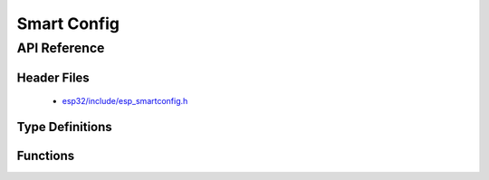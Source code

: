 Smart Config
============

API Reference
-------------

Header Files
^^^^^^^^^^^^

  * `esp32/include/esp_smartconfig.h <https://github.com/espressif/esp-idf/blob/master/components/esp32/include/esp_smartconfig.h>`_

Type Definitions
^^^^^^^^^^^^^^^^

.. doxygentypedef:: sc_callback_t

Functions
^^^^^^^^^

.. doxygenfunction:: esp_smartconfig_get_version
.. doxygenfunction:: esp_smartconfig_start
.. doxygenfunction:: esp_smartconfig_stop
.. doxygenfunction:: esp_esptouch_set_timeout
.. doxygenfunction:: esp_smartconfig_set_type
.. doxygenfunction:: esp_smartconfig_fast_mode
